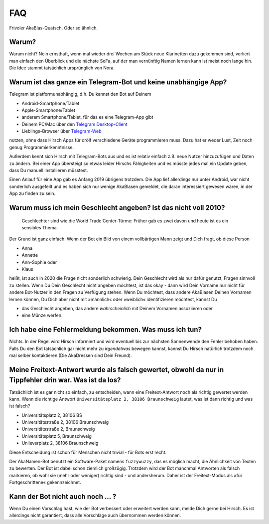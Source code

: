 FAQ
===

Frivoler AkaBlas-Quatsch. Oder so ähnlich.

Warum?
------

Warum nicht? Nein ernsthaft, wenn mal wieder drei Wochen am Stück neue Klarinetten dazu gekommen sind, verliert man einfach den Überblick und die nächste SoFa, auf der man vernünftig Namen lernen kann ist meist noch lange hin.
Die Idee stammt tatsächlich ursprünglich von Nora.

Warum ist das ganze ein Telegram-Bot und keine unabhängige App?
---------------------------------------------------------------

Telegram ist platformunabhängig, d.h. Du kannst den Bot auf Deinem

* Android-Smartphone/Tablet
* Apple-Smartphone/Tablet
* anderem Smartphone/Tablet, für das es eine Telegram-App gibt
* Deinem PC/Mac über den `Telegram Desktop-Client <https://desktop.telegram.org>`_
* Lieblings-Browser über `Telegram-Web <https://web.telegram.org>`_

nutzen, ohne dass Hirsch Apps für drölf verschiedene Geräte programmieren muss. Dazu hat er weder Lust, Zeit noch genug Programmierkenntnisse.

Außerdem kennt sich Hirsch mit Telegram-Bots aus und es ist relativ einfach z.B. neue Nutzer hinzuzufügen und Daten zu ändern.
Bei einer App übersteigt so etwas leider Hirschs Fähigkeiten und es müsste jedes mal ein Update geben, dass Du manuell installieren müsstest.

Einen Anlauf für eine App gab es Anfang 2019 übrigens trotzdem. Die App lief allerdings nur unter Android, war nicht sonderlich ausgefeilt und es haben sich nur wenige AkaBlasen gemeldet, die daran interessiert gewesen wären, in der App zu finden zu sein.

Warum muss ich mein Geschlecht angeben? Ist das nicht voll 2010?
----------------------------------------------------------------

    Geschlechter sind wie die World Trade Center-Türme: Früher gab es zwei davon und heute ist es ein sensibles Thema.

Der Grund ist ganz einfach: Wenn der Bot ein Bild von einem vollbärtigen Mann zeigt und Dich fragt, ob diese Person

* Anna
* Annette
* Ann-Sophie oder
* Klaus

heißt, ist auch in 2020 die Frage nicht sonderlich schwierig. Dein Geschlecht wird als nur dafür genutzt, Fragen sinnvoll zu stellen. Wenn Du Dein Geschlecht nicht angeben möchtest, ist das okay - dann wird Dein Vorname nur nicht für andere Bot-Nutzer in den Fragen zu Verfügung stehen.
Wenn Du möchtest, dass andere AkaBlasen Deinen Vornamen lernen können, Du Dich aber nicht mit »männlich« oder »weiblich« identifizieren möchtest, kannst Du

* das Geschlecht angeben, das andere *wahrscheinlich* mit Deinem Vornamen assoziieren oder
* eine Münze werfen.

Ich habe eine Fehlermeldung bekommen. Was muss ich tun?
-------------------------------------------------------

Nichts. In der Regel wird Hirsch informiert und wird eventuell bis zur nächsten Sonnenwende den Fehler behoben haben.
Falls Du den Bot tatsächlich gar nicht mehr zu *irgendetwas* bewegen kannst, kannst Du Hirsch natürlich trotzdem noch mal selber kontaktieren (Die AkaDressen sind Dein Freund).

Meine Freitext-Antwort wurde als falsch gewertet, obwohl da nur in Tippfehler drin war. Was ist da los?
-------------------------------------------------------------------------------------------------------

Tatsächlich ist es gar nicht so einfach, zu entscheiden, wann eine Freitext-Antwort noch als richtig gewertet werden kann.
Wenn die richtige Antwort ``Universitätsplatz 2, 38106 Braunschweig`` lautet, was ist dann richtig und was ist falsch?

* Universitätsplatz 2, 38106 BS
* Universitätsstraße 2, 38106 Braunschweig
* Universitätsstraße 2, Braunschweig
* Universitätsplatz 5, Braunschweig
* Unileverplatz 2, 38106 Braunschweig

Diese Entscheidung ist schon für Menschen nicht trivial - für Bots erst recht.

Der AkaNamen-Bot benutzt ein Software-Paket namens ``fuzzywuzzy``, das es möglich macht, die Ähnlichkeit von Texten zu bewerten.
Der Bot ist dabei schon ziemlich großzügig. Trotzdem wird der Bot manchmal Antworten als falsch markieren, ob wohl sie (mehr oder weniger) richtig sind - und andersherum.
Daher ist der Freitext-Modus als »für Fortgeschrittene« gekennzeichnet.

Kann der Bot nicht auch noch … ?
--------------------------------

Wenn Du einen Vorschlag hast, wie der Bot verbessert oder erweitert werden kann, melde Dich gerne bei Hirsch. Es ist allerdings nicht garantiert, dass alle Vorschläge auch übernommen werden können.
